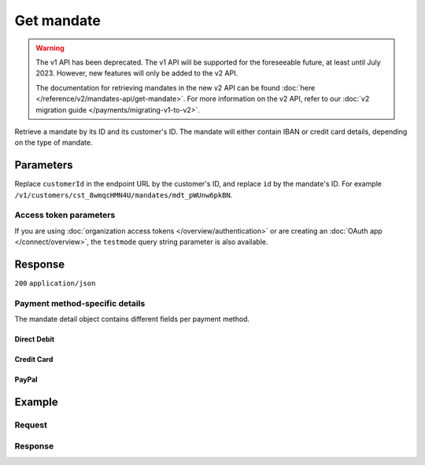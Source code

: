 Get mandate
===========
.. api-name:: Mandates API
   :version: 1

.. warning:: The v1 API has been deprecated. The v1 API will be supported for the foreseeable future, at least until
             July 2023. However, new features will only be added to the v2 API.

             The documentation for retrieving mandates in the new v2 API can be found
             :doc:`here </reference/v2/mandates-api/get-mandate>`. For more information on the v2 API, refer to our
             :doc:`v2 migration guide </payments/migrating-v1-to-v2>`.

.. endpoint::
   :method: GET
   :url: https://api.mollie.com/v1/customers/*customerId*/mandates/*id*

.. authentication::
   :api_keys: true
   :organization_access_tokens: false
   :oauth: true

Retrieve a mandate by its ID and its customer's ID. The mandate will either contain IBAN or credit card details,
depending on the type of mandate.

Parameters
----------
Replace ``customerId`` in the endpoint URL by the customer's ID, and replace ``id`` by the mandate's ID. For example
``/v1/customers/cst_8wmqcHMN4U/mandates/mdt_pWUnw6pkBN``.

Access token parameters
^^^^^^^^^^^^^^^^^^^^^^^
If you are using :doc:`organization access tokens </overview/authentication>` or are creating an
:doc:`OAuth app </connect/overview>`, the ``testmode`` query string parameter is also available.

.. parameter:: testmode
   :type: boolean
   :condition: optional
   :collapse: true

   Set this to ``true`` to retrieve a test mode mandate.

Response
--------
``200`` ``application/json``

.. parameter:: resource
   :type: string

   Indicates the response contains a mandate object. Will always contain ``mandate`` for this endpoint.

.. parameter:: id
   :type: string

   The identifier uniquely referring to this mandate. Mollie assigns this identifier at mandate creation time. For
   example ``mdt_pWUnw6pkBN``.

.. parameter:: mode
   :type: string

   The mode used to create this mandate.

.. parameter:: status
   :type: string

   The status of the mandate. Please note that a status can be ``pending`` for mandates when the first payment is not
   yet finalized or when we did not received the IBAN yet.

   Possible values: ``valid`` ``pending`` ``invalid``

.. parameter:: method
   :type: string

   Payment method of the mandate.

   Possible values: ``directdebit`` ``creditcard`` ``paypal``

.. parameter:: customerId
   :type: string

   The customer's unique identifier, for example ``cst_3RkSN1zuPE``.

.. parameter:: details
   :type: object

   The mandate detail object contains different fields per payment method. See the list below.

.. parameter:: mandateReference
   :type: string

   The mandate's custom reference, if this was provided when creating the mandate.

.. parameter:: signatureDate
   :type: string

   The signature date of the mandate in ``YYYY-MM-DD`` format.

.. parameter:: createdDatetime
   :type: datetime

   The mandate's date and time of creation, in `ISO 8601 <https://en.wikipedia.org/wiki/ISO_8601>`_ format.

Payment method-specific details
^^^^^^^^^^^^^^^^^^^^^^^^^^^^^^^
The mandate detail object contains different fields per payment method.

Direct Debit
""""""""""""
.. parameter:: consumerName
   :type: string

   The account holder's name.

.. parameter:: consumerAccount
   :type: string

   The account holder's IBAN.

.. parameter:: consumerBic
   :type: string

   The account holder's bank's BIC.

Credit Card
"""""""""""
.. parameter:: cardHolder
   :type: string

   The credit card holder's name.

.. parameter:: cardNumber
   :type: string

   The last four digits of the credit card number.

.. parameter:: cardLabel
   :type: string

   The credit card's label. Note that not all labels can be processed through Mollie.

   Possible values: ``American Express`` ``Carta Si`` ``Carte Bleue`` ``Dankort`` ``Diners Club`` ``Discover``
       ``JCB`` ``Laser`` ``Maestro`` ``Mastercard`` ``Unionpay`` ``Visa`` ``null``

.. parameter:: cardFingerprint
   :type: string

   Unique alphanumeric representation of the credit card, usable for identifying returning customers.

.. parameter:: cardExpiryDate
   :type: date

   Expiry date of the credit card in ``YYYY-MM-DD`` format.

PayPal
""""""
.. parameter:: consumerName
   :type: string

   The consumer's first and last name.

.. parameter:: consumerAccount
   :type: string

   The consumer's email address.

Example
-------

Request
^^^^^^^
.. code-block:: bash
   :linenos:

   curl -X GET https://api.mollie.com/v1/customers/cst_4qqhO89gsT/mandates/mdt_h3gAaD5zP \
       -H "Authorization: Bearer test_dHar4XY7LxsDOtmnkVtjNVWXLSlXsM"

Response
^^^^^^^^
.. code-block:: none
   :linenos:

   HTTP/1.1 200 OK
   Content-Type: application/json

   {
       "resource": "mandate",
       "id": "mdt_h3gAaD5zP",
       "mode": "test",
       "status": "valid",
       "method": "creditcard",
       "customerId": "cst_4qqhO89gsT",
       "details": {
           "cardHolder": "John Doe",
           "cardNumber": "1234",
           "cardLabel": "Mastercard",
           "cardFingerprint": "fHB3CCKx9REkz8fPplT8N4nq",
           "cardExpiryDate": "2016-03-31"
       },
       "createdDatetime": "2016-04-13T11:32:38.0Z"
   }
